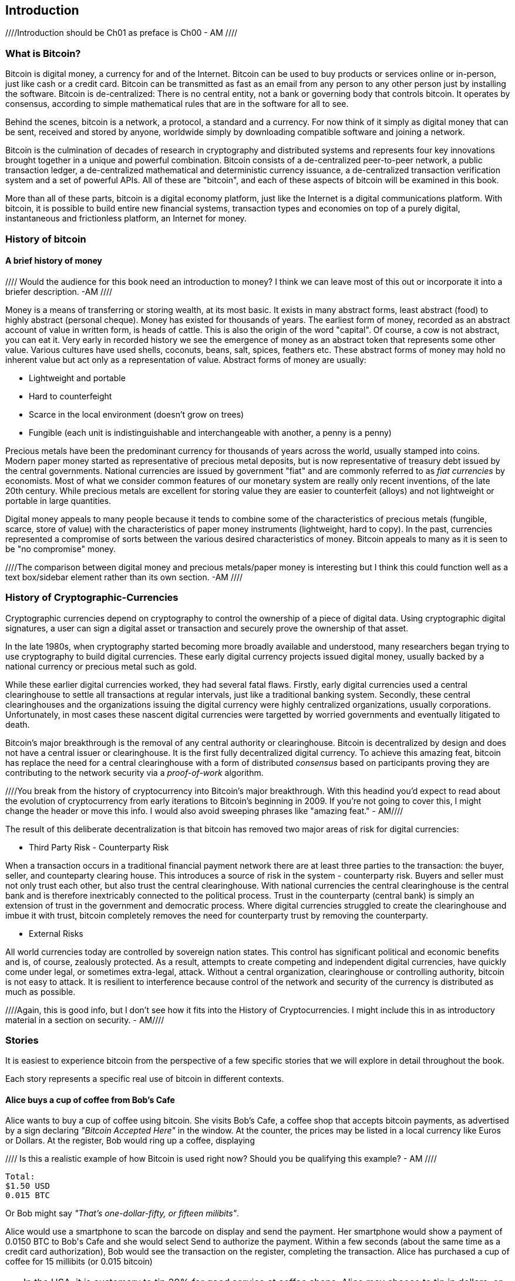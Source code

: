 [[ch00_intro_what_is_bitcoin]]
== Introduction

////Introduction should be Ch01 as preface is Ch00 - AM //// 

=== What is Bitcoin?
((("bitcoin"))) 
Bitcoin is digital money, a currency for and of the Internet. Bitcoin can be used to buy products or services online or in-person, just like cash or a credit card. Bitcoin can be transmitted as fast as an email from any person to any other person just by installing the software. Bitcoin is de-centralized: There is no central entity, not a bank or governing body that controls bitcoin. It operates by consensus, according to simple mathematical rules that are in the software for all to see.

Behind the scenes, bitcoin is a network, a protocol, a standard and a currency. For now think of it simply as digital money that can be sent, received and stored by anyone, worldwide simply by downloading compatible software and joining a network. 

Bitcoin is the culmination of decades of research in cryptography and distributed systems and represents four key innovations brought together in a unique and powerful combination. Bitcoin consists of a de-centralized peer-to-peer network, a public transaction ledger, a de-centralized mathematical and deterministic currency issuance, a de-centralized transaction verification system and a set of powerful APIs. All of these are "bitcoin", and each of these aspects of bitcoin will be examined in this book.

More than all of these parts, bitcoin is a digital economy platform, just like the Internet is a digital communications platform. With bitcoin, it is possible to build entire new financial systems, transaction types and economies on top of a purely digital, instantaneous and frictionless platform, an Internet for money.


=== History of bitcoin

==== A brief history of money

//// Would the audience for this book need an introduction to money? I think we can leave most of this out or incorporate it into a briefer description. -AM ////

Money is a means of transferring or storing wealth, at its most basic. It exists in many abstract forms, least abstract (food) to highly abstract (personal cheque). Money has existed for thousands of years. The earliest form of money, recorded as an abstract account of value in written form, is heads of cattle. This is also the origin of the word "capital". Of course, a cow is not abstract, you can eat it. Very early in recorded history we see the emergence of money as an abstract token that represents some other value. Various cultures have used shells, coconuts, beans, salt, spices, feathers etc. These abstract forms of money may hold no inherent value but act only as a representation of value. Abstract forms of money are usually:

* Lightweight and portable
* Hard to counterfeight
* Scarce in the local environment (doesn't grow on trees)
* Fungible (each unit is indistinguishable and interchangeable with another, a penny is a penny)

((("precious metals")))
Precious metals have been the predominant currency for thousands of years across the world, usually stamped into coins. Modern paper money started as representative of precious metal deposits, but is now representative of treasury debt issued by the central governments. National currencies are issued by government "fiat" and are commonly referred to as _fiat currencies_ by economists. Most of what we consider common features of our monetary system are really only recent inventions, of the late 20th century. While precious metals are excellent for storing value they are easier to counterfeit (alloys) and not lightweight or portable in large quantities. 

Digital money appeals to many people because it tends to combine some of the characteristics of precious metals (fungible, scarce, store of value) with the characteristics of paper money instruments (lightweight, hard to copy). In the past, currencies represented a compromise of sorts between the various desired characteristics of money. Bitcoin appeals to many as it is seen to be "no compromise" money. 

////The comparison between digital money and precious metals/paper money is interesting but I think this could function well as a text box/sidebar element rather than its own section. -AM //// 

=== History of Cryptographic-Currencies
((("crypto-currency")))

Cryptographic currencies depend on cryptography to control the ownership of a piece of digital data. Using cryptographic digital signatures, a user can sign a digital asset or transaction and securely prove the ownership of that asset. 

In the late 1980s, when cryptography started becoming more broadly available and understood, many researchers began trying to use cryptography to build digital currencies. These early digital currency projects issued digital money, usually backed by a national currency or precious metal such as gold.

While these earlier digital currencies worked, they had several fatal flaws. Firstly, early digital currencies used a central clearinghouse to settle all transactions at regular intervals, just like a traditional banking system. Secondly, these central clearinghouses and the organizations issuing the digital currency were highly centralized organizations, usually corporations. Unfortunately, in most cases these nascent digital currencies were targetted by worried governments and eventually litigated to death. 

Bitcoin's major breakthrough is the removal of any central authority or clearinghouse. Bitcoin is decentralized by design and does not have a central issuer or clearinghouse. It is the first fully decentralized digital currency. To achieve this amazing feat, bitcoin has replace the need for a central clearinghouse with a form of distributed _consensus_ based on participants proving they are contributing to the network security via a _proof-of-work_ algorithm. 

////You break from the history of cryptocurrency into Bitcoin's major breakthrough. With this headind you'd expect to read about the evolution of cryptocurrency from early iterations to Bitcoin's beginning in 2009. If you're not going to cover this, I might change the header or move this info. I would also avoid sweeping phrases like "amazing feat." - AM//// 


The result of this deliberate decentralization is that bitcoin has removed two major areas of risk for digital currencies:

* Third Party Risk - Counterparty Risk

When a transaction occurs in a traditional financial payment network there are at least three parties to the transaction: the buyer, seller, and counteparty clearing house. This introduces a source of risk in the system - counterparty risk. Buyers and seller must not only trust each other, but also trust the central clearinghouse. With national currencies the central clearinghouse is the central bank and is therefore inextricably connected to the political process. Trust in the counterparty (central bank) is simply an extension of trust in the government and democratic process. Where digital currencies struggled to create the clearinghouse and imbue it with trust, bitcoin completely removes the need for counterparty trust by removing the counterparty. 

* External Risks

All world currencies today are controlled by sovereign nation states. This control has significant political and economic benefits and is, of course, zealously protected. As a result, attempts to create competing and  independent digital currencies, have quickly come under legal, or sometimes extra-legal, attack. Without a central organization, clearinghouse or controlling authority, bitcoin is not easy to attack. It is resilient to interference because control of the network and security of the currency is distributed as much as possible. 

////Again, this is good info, but I don't see how it fits into the History of Cryptocurrencies. I might include this in as introductory material in a section on security. - AM//// 


=== Stories

It is easiest to experience bitcoin from the perspective of a few specific stories that we will explore in detail throughout the book. 

Each story represents a specific real use of bitcoin in different contexts.


==== Alice buys a cup of coffee from Bob's Cafe

Alice wants to buy a cup of coffee using bitcoin. She visits Bob's Cafe, a coffee shop that accepts bitcoin payments, as advertised by a sign declaring _"Bitcoin Accepted Here"_ in the window. At the counter, the prices may be listed in a local currency like Euros or Dollars. At the register, Bob would ring up a coffee, displaying 

//// Is this a realistic example of how Bitcoin is used right now? Should you be qualifying this example? - AM //// 

----
Total:
$1.50 USD
0.015 BTC
----

Or Bob might say _"That's one-dollar-fifty, or fifteen milibits"_.

Alice would use a smartphone to scan the barcode on display and send the payment. Her smartphone would show a payment of +0.0150 BTC+ to +Bob's Cafe+ and she would select +Send+ to authorize the payment. Within a few seconds (about the same time as a credit card authorization), Bob would see the transaction on the register, completing the transaction. Alice has purchased a cup of coffee for 15 millibits (or 0.015 bitcoin)

[TIP]
====
In the USA, it is customary to tip 20% for good service at coffee shops. Alice may choose to tip in dollars, or may add bitcoin. 
====

//// I don' think this is necessary. - AM /////


==== A currency
((("bitcoin"))) 
Bitcoin is a currency, the operates much like any "foreign" currency. The main difference is that it is not issued by a national government. Bitcoin currency units are called "bitcoins". Unlike traditional currencies, bitcoins are divisible to much smaller units. The smallest unit is the _satoshi_, one hundred-millionth of a bitcoin (1/100,000,000). Bitcoin can be exchanged for other currencies at specialized currency exchanges that support crypto-currencies like bitcoin. There, a customer can exchange US dollars ($) or Euros (€) for bitcoin, at the prevailing market exchange rate


////I think we need to work on organization here. I don't understand the transition between "Stories" and this section. What is the segue? - AM ////

Symbols: B⃦, Ƀ, ฿

Currency Code: BTC (unofficial), XBT (possible ISO standard)
((("bitcoin"))) 
((("millibitcoin"))) 
((("millibit", see="millibitcoin"))) 
((("microbitcoin"))) 
((("mike", see="microbitcoin"))) 
((("satoshi (currency unit)")))
[[table_bitcoinunits]]
.Table of bitcoin units from bitcoin wiki (https://en.bitcoin.it/wiki/Units)
[options="header"]
|=======
| Unit Name | Notation | Value 
| bitcoin	| BTC or B⃦ | 1 BTC 
| millibitcoin or "millibit" | mBTC or mB⃦ | 0.001 BTC or 1/1000th  
| microbitcoin or "mike" | μBTC or μB⃦| 0.000001 BTC or 1/1m 
| satoshi | satoshi | 0.00000001 BTC or 1/100m 
|=======



==== A network and protocol
((("peer-to-peer")))
((("P2P", see="peer-to-peer")))
Bitcoin operates on top of a peer-to-peer network, also called "bitcoin". The bitcoin network is used to propagate transactions, new blocks and alert messages. The network operates using a relatively simple network protocol for peer discovery and blockchain replication. 

////These read like an expansion on your glossary/repetitive. - AM ////

One interesting feature of bitcoin is that the issuance of the currency decreases automatically over time, halving every four years, reaching an absolute maximum of 21 million bitcoins issued sometime around the year 2140. 

////Should this be a text box instead of its own paragraph? - AM //// 

[[chart_bitcoin_decreasing_issuance]]
Chart of decreasing issuance over time

==== Transactions

People can pay for goods and services using bitcoin as the currency. mg

Bitcoin transactions, which transfer value from one bitcoin address to another, are recorded in a distributed ledger, called the _blockchain_. In simple terms, think of the ledger as a book with lines like this:

----
				...
- Address 27 gave 2 bitcoin to address 81
- Address 132 gave 1.05 bitcoin to address 22
- 25 bitcoin were mined to address 76 
- Address 13 gave 0.5 bitcoin to address 52
- Address 52 gave 0.015 bitcoin to address 166
				...
----

The ledger is a record of all bitcoin transactions and can be independently verified by every node.

==== The blockchain
((("blockchain"))) 
Bitcoin's core innovation is the _blockchain_, a distributed, timestamped ledger. The ledger consists of a cryptographically verified chain of _blocks_, each of which contains transactions, new coins and a signature (hash) of the previous block. Each full bitcoin node in the network will keep a complete local replica of the blockchain, and independently verify all transactions and balances from that replica. 

[[blockchain_diagram]]
.Blockchain: A chain of blocks
image::images/blockchain.png["A chain of blocks"]

==== Mining for blocks
((("mining"))) 
Bitcoin's security is underpinned by computation. The blockchain is formed by solving a problem, called the _proof-of-work_ (PoW) that requires a predictable computational effort, one that takes approximately 10 minutes for the entire network of bitcoin nodes to solve. The process is called _mining_, since it has diminishing returns, just like mining for precious metals. It works a bit like a global lottery, where every bitcoin miner attempts to find a solution to a cryptographic equation. The first miner to find a solution, broadcasts it on the peer-to-peer bitcoin network for others to verify and include in the blockchain. For any transaction to be included in the global blockchain, it must be verified and included inside a new block. Each block includes the fingerprint of the previous block int he chain and any new transactions that have occured in the intervening 10 minutes. 

When a bitcoin miner discovers a new solution to the proof of work algorithm, they create a new block which includes newly minted bitcoin in a transaction that pays to the miner's own bitcoin address. Bitcoin miners earn the newly minted bitcoin as a reward by creating a transaction to pay themselves. They can do this only if they discover a solution to the proof-of-work problem, thus providing an incentive to participate in mining and thereby to computationally secure the transactions. 

Essentially, the bitcoin currency units are issued through mining, just like a central bank issues new money by printing bank notes. The amount of newly created bitcoin in each block decreases every four years. It started at 50 bitcoin per block in 2008 and halved to 25 bitcoin per block in 2012. It will halve again to 12.5 bitcoin per block in 2016. Based on this formula, bitcoin mining rewards decrease exponentially until approximately 2140 when all 21 million bitcoin have been issued. 

//// Is this repetitive? Haven't you covered block decreasing every four years already? - AM /////

Bitcoin miners also earn fees from transactions. Every transaction may include a transaction fee, in the form of a surplus of bitcoin between the transaction's inputs and outputs. The bitcoin miner gets to "keep the change" on the transactions. 

At the time of writing this, the fees usually represent 1% or less of a bitcoin miner's income, the vast majority coming from the newly minted bitcoins. However, as the reward decreases over time, a greater proportion of bitcoin mining earnings will come from fees, until after 2140 all bitcoin miner earnings will be in the form of transaction fees.


==== A transaction language
((("Script"))) 
((("transaction script"))) 
A simple bitcoin transaction transfers value from one bitcoin address to another. However, there is much more to bitcoin transactions than that. Each transaction is a signed script that is evaluated using a stack-based interpreter. The language of transactions is Forth-like and not Turing-complete as it does not include looping constructs.

A transaction script can make a bitcoin payment payable to the owner of a bitcoin address, to multiple bitcoin addresses, to anyone who solves a riddle, to anyone who guesses a number or to infinitely more complex requirements. 

The transaction script language is extremely powerful and can be used to express very complex and novel transactions. It is examined in more detail in <<complex_transactions>>.


==== An Application Programming Interface (API)
((("JSON-RPC API")))
((("API", see="JSON-RPC API"))) 

The reference bitcoin software implementation, known as the _Satoshi Client_ and with the application name +bitcoin-qt+ or +bitcoind+, offers a client-level API. The API is available as a JSON/RPC interface and offers programmatic access to bitcoin wallets, th blockchain and the bitcoin network.

=== Getting Bitcoin
((("bitcoind"))) 
((("bitcoin-qt"))) 
((("bitcoin client"))) 
There are many different implementations of bitcoin, from the front-end user interface to various libraries, servers and bitcoin network nodes. 

The reference implementation of bitcoin, which combines a full bitcoin network node, a wallet and a user interface is known as the _Satoshi Client_, or also as its executable name +bitcoind+ on Unix-like systems and +bitcoin-qt+ for the graphical user interface component. The Satoshi client is maintained by a network of volunteers as an open source project hosted on Github https://github.com/bitcoin/bitcoin. 

////So does this match the header of "Getting Bitcoin." What is the reader supposed to do with this information? - AM //// 

==== Full node client or lightweight client?
((("full node"))) 
((("lightweight client"))) 

A full node client is one that stores a local copy of the entire blockchain (the distributed transaction ledger), from the first block (the _Genesis Block_) to the most current block. The blockchain is usually stored in a database, to make indexing and retrieval easier. It is a multi-gigabyte file, at least 8GB at this time. As a result, a full-node client may take several days and quite a bit of disk space to become fully "synchronized" with the network, meaning it has downloaded a full copy of the blockchain up to the most recent block. 

By comparison, a lightweight client does not store a full copy of the blockchain. Instead, it relies on selected trusted servers which can answer queries about the blockchain. As a result, a lightweight client can bootstrap instantly and start processing transactions. However, a lightweight client is always reliant on an external trusted source of data on the blockchain, whereas a full node client can independently validate any transaction without trusted third parties or the counterparty risks they introduce. 

==== Desktop, mobile, web or hybrid wallet?
((("web wallet"))) 
((("mobile wallet"))) 
((("desktop wallet"))) 

Bitcoin clients exist in many forms and for many platforms. The examples in this book will use the reference client as well as several other desktop, mobile and web examples. For practical bitcoin use you may want to try a desktop, mobile and web wallet, or a web/mobile hybrid.

////I would not put the below in Tip format if it is something the reader needs to do to make use of the book. - AM //// 

[TIP] 
============================================================================
For the purposes of following the examples in this book, we recommend you download and install several bitcoin clients, to compare their capabilities and try out the examples. You must at least download the reference client +bitcoin+, as well as a lightweight client such as Electrum, or Multibit.
============================================================================

==== Obtaining the bitcoin software

===== Reference Client (bitcoind, bitcoin-qt)

Versions for Windows, Mac, Linux and source code can be found at http://bitcoin.org/en/download

////Does this explain how the reader goes about getting up and running? - AM //// 

When you first run the bitcoin-qt application, it will start downloading the full blockchain, several gigabytes of data. It may take several days to fully synchronize the complete blockchain. During that time, the client will display "out of sync" next to balances and show "Synchronizing" in the footer. 

[[bitcoin-qt-firstload]]
.Bitcoin-Qt - The Graphical User Interface, during the blockchain initialization
image::images/bitcoin-qt-firstload.png["bitcoin-qt first run"]


//// This is confusing. I would explain in one section what the reader should do, whether for downloading the lightweight client or bitcoin-qt application. - AM //// 
[TIP]
============================================================================
For more immediate use of the bitcoin software, try downloading a lightweight client too, one that does not have a full-node copy of the blockchain.
============================================================================

===== Mobile client

On Android, you can find many bitcoin clients by searching for "bitcoin wallet" in the official application market. The most notable are:

////Why are they the most notable? Why choose these over others? - AM //// 

* Andreas Shildbach's Android Bitcoin Wallet https://play.google.com/store/apps/details?id=de.schildbach.wallet
* Mycelium light-weight node https://play.google.com/store/apps/details?id=com.mycelium.wallet$$[]
* Blockchain.info hybrid web/mobile wallet https://play.google.com/store/apps/details?id=piuk.blockchain.android

Due to restrictions by Apple, there are no wallet applications for iOS. However, you can use web wallets in your iOS browser. 

////Links for web wallets? - AM //// 

===== Web wallets

Web wallets are bitcoin wallets that are offered as a service by various online providers. These web wallets may be held by the online service, in which case the security of the funds depends entirely on that online service provider. This is very similar to a traditional banking environment where a third party has control and maintains security over your funds. However, unlike traditional banking these companies are rarely regulated. Therefore, web wallets should be used with caution. 

Web wallets are extremely convenient for new users and a great way to introduce someone to bitcoin. However, they should not be used to store large amounts of value without taking security measures, most importantly two-factor authentication. Web wallets are vulnerable to hacks and also to remote compromise via trojans or key-loggers on your own desktop computer. Many users have lost bitcoin because their account was accessed from an insecure and compromised computer, which subsequently activated an unauthorized withdrawal. 

////Links for web wallets? Notable ones? - AM ////

[TIP]
====
Always use two-factor authentication on online wallets. The risk of compromise by key-logger or compromized desktop is very high. Additionally, do not store all your bitcoin online or in a single wallet, instead spread the risk a bit.
====
////Haven't you already pointed this tip out in the paragraphs before? - AM //// 


==== Public key cryptography and crypto-currency
((("public key")))
Public-key cryptography, or assymetric cryptography, is a key part of a crypto-currency. Surprisingly, the cryptographic keys are not actually stored inside the bitcoin blockchain or the network. Instead, the blockchain only records transactions with digital signatures (hashes) of keys. The keys themselves are completely independent and can be generated and managed by the end users. This enables many of the interesting properties of bitcoin, including de-centralized trust and control. 

In a nutshell, public-key cryptography is like a digital padlock, which can only be opened by the owner of a secret key. The owner of that key can hand out as many copies of the padlock as they want, and others can use it to "lock" bitcoins inside transactions recorded on the blockchain. Only the owner of the key can then unlock and "redeem" these transactions, as only they can open the digital padlock. 


==== Peer-to-Peer networks
((("peer-to-peer")))
Bitcoin is more than just a currency, it is also the payment network that carries all of the transactions of that currency. Well, almost all, as we will see in examining "off-blockchain" transactions later in this book. 

The bitcoin network is a peer-to-peer network, which is formed by all the bitcoin clients that are running a full-node client. At any moment, the bitcoin network can range in size anywhere from a tens of thousands to hundreds of thousands of nodes. Only a tiny subset of those is required to operate, but good network propagation and distribution ensures resillience and survivability of the overall bitcoin network. 

You can see a graphical representation of the nodes seen on the bitcoin network by visiting a popular chart on blockchain.info https://blockchain.info/nodes-globe

In the bitcoin peer-to-peer network, the nodes are much more sophisticated than most p2p networks. All nodes can validate the basic information inside a block for themselves and confirm the transactions. A full-node client can independently confirm each and every bitcoin in every transaction, in an unbroken chain all the way back to it's genesis in a newly minted block. The network therefore plays a subordinate role. It propagates transactions, but those transactions are independently verified by the nodes. The network is not trusted per-se, as each node does not depend on any third-party for trust. Instead, the network facilitates the propagation of blocks so that nodes that are mining can create new blocks and all nodes can verify them. 

The bitcoin network essentially carries two types of data: unconfirmed transactions and mined blocks. The bitcoin network is used to propagate transactions between bitcoin users, ensuring that they are included in the blockchain when the next new block is mined. The networks gets the transactions to the miners and propagates newly mined blocks to all the clients. 

A new bitcoin client can join the network and request any block, reconstructing the blockchain from the first (Genesis) block, all the way to the most recently mined block. Since each client also contains a static digital copy of the first block embedded in the source code, it can independently verify the entire blockchain. For example, a new client would request block with height "1", and verify that it is correct and contains the correct signature for block "0", the genesis block. Now, the client has bootstrapped the blockchain, independently verifying block "1", and now has a blockchain of height "1". From here, the client can request a block with height "2" from the network. If that can be validated as a valid block that can be added, then the blockchain is confirmed to height "2" etc. After a day or more, several hundred thousand blocks later, the network node can catch up and find that it has the same height as the majority of the network. Since the node has independently verified all of the blocks, it can confirm each transaction and bitcoin ever spent as valid without reference to any external authority. The only block trusted is the genesis block embedded within, the rest of the trust is derived experientially and independently. 

////Should this all be covered in the Introduction or could some of this be moved to a later chapter? - AM //// 

=== Finite monetary supply

Bitcoins are "minted" during the creation of each block at a fixed and diminishing rate. Each block, generated on average every 10 imnutes, contains a _reward_ that consists of entirely new bitcoins. The reward was 50BTC for the first four years of operation of the network. Every four years the reward is decreased by 50%, resulting in a dimishing rate of issuance over time. In 2012, the reward was decreased to 25BTC and it will decrease again to 12.5BTC in 2016. By approximately 2140, the last fragments of a bitcoin will be mined, for a total of 21 million bitcoins. 

The algorithm that constrains bitcoin issuance to a geometrically decreasing curve, was modelled after the diminishing returns of mining for precious metals like gold, which are more and more difficult (costly) to extract over time.

The finite and diminishing issuance creates a fixed monetary supply that resists inflation. Unlike a fiat currency which can be printed in infinite numbers by a central bank, bitcoin can never be inflated by printing.

////These blocks of info read like info dumps. We need to work on organization and making this more fluid for the reader. - AM ////

==== Monetary supply

Bitcoin's monetary supply is defined as the number of coins in circulation (minted). Like any other currency, this measure of monetary supply is called M0, which represents the narrowest measure of the money supply. Just like any other currency, bitcoin can also have a _fractional reserve banking_ which means that an organization can trade bitcoins "off blockchain" which are not part of the M0 monetary measure, but of the broader monetary supply measures M1-M3. 

While the total bitcoins in circulation will not exceed 21m, that monetary base can support a much broader economy through fractional reserve banking and expansion of the available credit. 

=== Divisibility and deflation

The most important and debated consequence of a fixed and diminishing monetary issuance is that the currency will tend to be inherently _deflationary_. Deflation is the phenomenon of appreciation of value due to a mismatch in supply and demand that drives up the value (and exchange rate) of a currency. The opposite of inflation, price deflation means that your money has more purchasing power over time. 

Many economists argue that a deflationary economy is a disaster that should be avoided at all costs. That is because in a period of rapid deflation, the incentives for regular people are to hoard the money and not spend it, hoping that prices will fall. Such a phenomenon unfolded during Japan's "Lost Decade", when a complete collapse of demand pushed the currency into a deflationary spiral. 

Bitcoin experts argue that deflation is not bad *per se*. Rather, we associate deflation with a collapse in demand because that is the only example of deflation we have to study. In a fiat currency with the possibility of unlimited printing, it is very difficult to enter a deflationary spiral unless there is a complete collapse in demand and an unwillingness to print money. Deflation in bitcoin is not caused by a collapse in demand, but by predictably constrained supply. 

In practice, it has become evident that the hoarding instinct caused by a deflationary currency can be overcome by discounting from vendors, until the discount overcomes the hoarding instinct of the buyer. Since the seller is also motivated to hoard, the discount becomes the equilibrium price at which the two hoarding instincts are matched. With discounts of 30% on the bitcoin price, most bitcoin retailers are not experiencing difficulty overcoming the hoarding instinct and generating revenue. It remains to be seen whether the deflationary aspect of the currency is really a problem when it is not driven by rapid economic retraction. 

==== Why would I use bitcoin

////Add text here - AM ////

===== As a merchant

Bitcoin's transaction fees are relatively flat and extremely low, compared to traditional payment networks. The current fee implementation is based on the size of a transaction's storage entry in the blockchain in bytes, with most transactions simply accepting the minimum fee of 0.5 millibits, or approximately 5 US cents at the time of writing, much lower than any other payment system. 

Unlike traditional payment systems, bitcoin offers irreversible payments. Once a transaction is confirmed in the blockchain, the bitcoins are locked with the merchant keys and _cannot_ be reversed by anyone. This is especially important for merchants who operate online or shipping-based businesses, where a reversed charge on shipped merchandise is a significant and recurring problem.

===== As a consumer

Bitcoin is a tremendously useful currency. It offers consumers the ability to operate their own bank account, which is global in scope and entirely controlled by the user. Consumers can use their bitcoin anywhere in the world, instantly and with very low fees, without revealing their identity or providing pages and pages of personal information just to buy a product. A bitcoin user can also transmit bitcoin to a friend or family member, instantly and anywhere in the world without the need for bank accounts, expensive wire transfers or the permission of their government. 

===== As a developer, integrator

Bitcoin is a developer's paradise. Where traditional banking and payment systems depend on exclusion as the means of securing the systems, bitcoin uses computation as the basis for its trust model. As a result, the network, protocol, transaction language and APIs are completely open and anyone can interact with the entire bitcoin system at any level. There is a wealth of progrmmatic interfaces at every layer, allowing developers and integrators to mash, code, hack and interface with bitcoin's internals. 

===== As an entrepreneur

TBD

//// unfinished - AM /////

===== As an investor

Bitcoin is a strange asset class. It's not exactly a commodity, a currency, a stock or a fund. It is a bit of all of those and more, an asset class unto itself. Furthermore, there are other crypto-currencies and they can be traded for each other. Crypto currencies are a whole new world of asset classes that underpin independent and low-friction online economies.

////A lot of this reads like information that needs to be part of a different/its own chapter. The introduction should be a brief _introductory_ peak at the topic for the reader and get them up and running with the tools they will need in later chapters. There doesn't seem to be a fluidity to the topics here and headings could be moved around without making a difference. I'm interested in your introduction of the "Stories" idea (may need to change this to case study, or Bitcoin in Real Life, or something) but it seemed oddly isolated from the rest of the chapter and I didn't get a sense of how we would be coming back to it throughout the book. -AM //// 